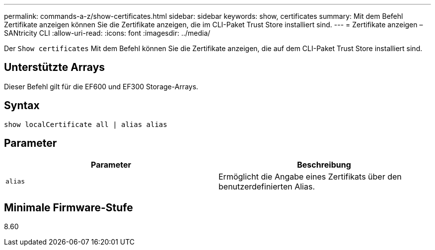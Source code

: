 ---
permalink: commands-a-z/show-certificates.html 
sidebar: sidebar 
keywords: show, certificates 
summary: Mit dem Befehl Zertifikate anzeigen können Sie die Zertifikate anzeigen, die im CLI-Paket Trust Store installiert sind. 
---
= Zertifikate anzeigen – SANtricity CLI
:allow-uri-read: 
:icons: font
:imagesdir: ../media/


[role="lead"]
Der `Show certificates` Mit dem Befehl können Sie die Zertifikate anzeigen, die auf dem CLI-Paket Trust Store installiert sind.



== Unterstützte Arrays

Dieser Befehl gilt für die EF600 und EF300 Storage-Arrays.



== Syntax

[source, cli]
----
show localCertificate all | alias alias
----


== Parameter

[cols="2*"]
|===
| Parameter | Beschreibung 


 a| 
`alias`
 a| 
Ermöglicht die Angabe eines Zertifikats über den benutzerdefinierten Alias.

|===


== Minimale Firmware-Stufe

8.60
